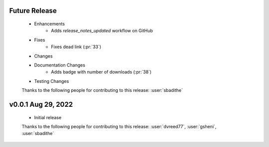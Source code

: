 Future Release
==============
    * Enhancements
        * Adds `release_notes_updated` workflow on GitHub
    * Fixes
        * Fixes dead link (:pr:`33`)
    * Changes
    * Documentation Changes
        * Adds badge with number of downloads (:pr:`38`)
    * Testing Changes

    Thanks to the following people for contributing to this release:
    :user:`sbadithe`

v0.0.1 Aug 29, 2022
====================
    * Initial release

    Thanks to the following people for contributing to this release:
    :user:`dvreed77`, :user:`gsheni`, :user:`sbadithe`
